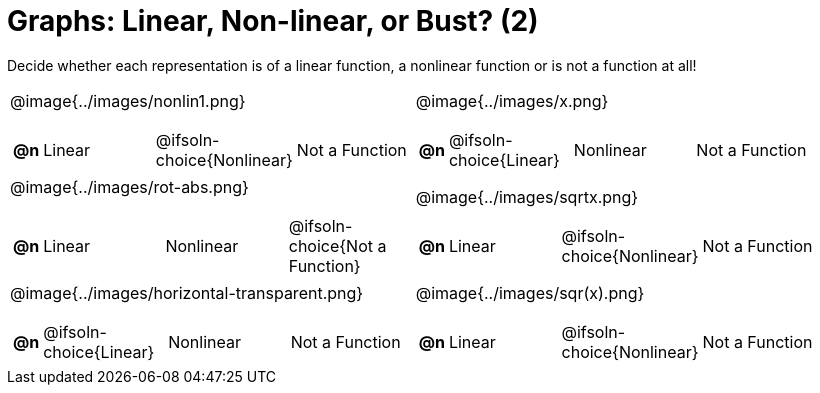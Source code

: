 = Graphs: Linear, Non-linear, or Bust? (2)

++++
<style>
#content img {width: 75%; height: 75%;}
div#body.workbookpage td .autonum:after { content: ')'; }
</style>
++++

Decide whether each representation is of a linear function, a nonlinear function or is not a function at all!

[.FillVerticalSpace, cols="^.^15a,^.^15a", frame="none", stripes="none"]
|===
| @image{../images/nonlin1.png}
[cols="1a,6a,6a,6a",stripes="none",frame="none",grid="none"]
!===
! *@n*
! Linear
! @ifsoln-choice{Nonlinear}
! Not a Function
!===

| @image{../images/x.png}
[cols="1a,6a,6a,6a",stripes="none",frame="none",grid="none"]
!===
! *@n*
! @ifsoln-choice{Linear}
! Nonlinear
! Not a Function
!===

| @image{../images/rot-abs.png}
[cols="1a,6a,6a,6a",stripes="none",frame="none",grid="none"]
!===
! *@n*
! Linear
! Nonlinear
! @ifsoln-choice{Not a Function}

// need empty line here so the closing table block isn't swallowed
!===

| @image{../images/sqrtx.png}
[cols="1a,6a,6a,6a",stripes="none",frame="none",grid="none"]
!===
! *@n*
! Linear
! @ifsoln-choice{Nonlinear}
! Not a Function
!===

| @image{../images/horizontal-transparent.png}
[cols="1a,6a,6a,6a",stripes="none",frame="none",grid="none"]
!===
! *@n*
! @ifsoln-choice{Linear}
! Nonlinear
! Not a Function
!===

| @image{../images/sqr(x).png}
[cols="1a,6a,6a,6a",stripes="none",frame="none",grid="none"]
!===
! *@n*
! Linear
! @ifsoln-choice{Nonlinear}
! Not a Function
!===

|===
